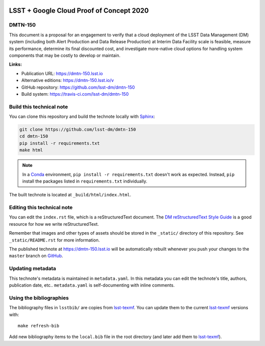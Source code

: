 .. image:: https://img.shields.io/badge/dmtn--150-lsst.io-brightgreen.svg
   :target: https://dmtn-150.lsst.io
.. image:: https://travis-ci.com/lsst-dm/dmtn-150.svg
   :target: https://travis-ci.com/lsst-dm/dmtn-150
..
  Uncomment this section and modify the DOI strings to include a Zenodo DOI badge in the README
  .. image:: https://zenodo.org/badge/doi/10.5281/zenodo.#####.svg
     :target: http://dx.doi.org/10.5281/zenodo.#####

#########################################
LSST + Google Cloud Proof of Concept 2020
#########################################

DMTN-150
========

This document is a proposal for an engagement to verify that a cloud deployment of the LSST Data Management (DM) system (including both Alert Production and Data Release Production) at Interim Data Facility scale is feasible, measure its performance, determine its final discounted cost, and investigate more-native cloud options for handling system components that may be costly to develop or maintain.

**Links:**

- Publication URL: https://dmtn-150.lsst.io
- Alternative editions: https://dmtn-150.lsst.io/v
- GitHub repository: https://github.com/lsst-dm/dmtn-150
- Build system: https://travis-ci.com/lsst-dm/dmtn-150


Build this technical note
=========================

You can clone this repository and build the technote locally with `Sphinx`_:

.. code-block:: bash

   git clone https://github.com/lsst-dm/dmtn-150
   cd dmtn-150
   pip install -r requirements.txt
   make html

.. note::

   In a Conda_ environment, ``pip install -r requirements.txt`` doesn't work as expected.
   Instead, ``pip`` install the packages listed in ``requirements.txt`` individually.

The built technote is located at ``_build/html/index.html``.

Editing this technical note
===========================

You can edit the ``index.rst`` file, which is a reStructuredText document.
The `DM reStructuredText Style Guide`_ is a good resource for how we write reStructuredText.

Remember that images and other types of assets should be stored in the ``_static/`` directory of this repository.
See ``_static/README.rst`` for more information.

The published technote at https://dmtn-150.lsst.io will be automatically rebuilt whenever you push your changes to the ``master`` branch on `GitHub <https://github.com/lsst-dm/dmtn-150>`_.

Updating metadata
=================

This technote's metadata is maintained in ``metadata.yaml``.
In this metadata you can edit the technote's title, authors, publication date, etc..
``metadata.yaml`` is self-documenting with inline comments.

Using the bibliographies
========================

The bibliography files in ``lsstbib/`` are copies from `lsst-texmf`_.
You can update them to the current `lsst-texmf`_ versions with::

   make refresh-bib

Add new bibliography items to the ``local.bib`` file in the root directory (and later add them to `lsst-texmf`_).

.. _Sphinx: http://sphinx-doc.org
.. _DM reStructuredText Style Guide: https://developer.lsst.io/restructuredtext/style.html
.. _this repo: ./index.rst
.. _Conda: http://conda.pydata.org/docs/
.. _lsst-texmf: https://lsst-texmf.lsst.io
